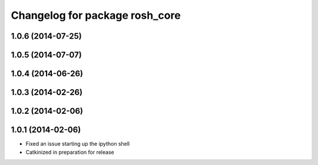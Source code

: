 ^^^^^^^^^^^^^^^^^^^^^^^^^^^^^^^
Changelog for package rosh_core
^^^^^^^^^^^^^^^^^^^^^^^^^^^^^^^

1.0.6 (2014-07-25)
------------------

1.0.5 (2014-07-07)
------------------

1.0.4 (2014-06-26)
------------------

1.0.3 (2014-02-26)
------------------

1.0.2 (2014-02-06)
------------------

1.0.1 (2014-02-06)
------------------
* Fixed an issue starting up the ipython shell
* Catkinized in preparation for release